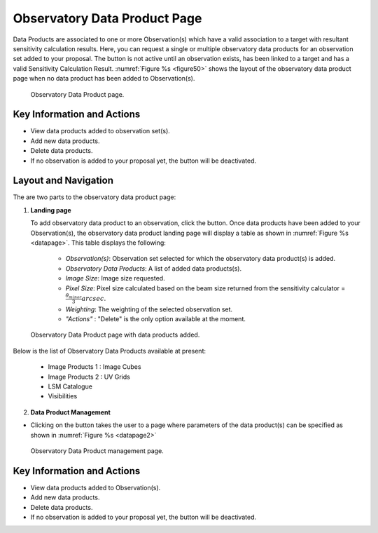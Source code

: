 Observatory Data Product Page
~~~~~~~~~~~~~~~~~~~~~~~~~~~~~~~~~

Data Products are associated to one or more Observation(s) which have a valid association to a target with resultant sensitivity calculation results. Here, you can request a single or multiple observatory data products for an observation set added to your proposal. The |icosdp| button is not active until an observation exists, has been linked to a target and has a valid Sensitivity Calculation Result. 
:numref:`Figure %s <figure50>` shows the layout of the observatory data product page when no data product has been added to Observation(s).

.. |icosdp| image:: /images/addsdp.png
   :width: 20%
   :alt: Page filter


.. _figure50:

.. figure:: /images/dataProductPage.png
   :width: 100%
   :alt: Image of the Observatory Data Product page. 

   Observatory Data Product page.



Key Information and Actions
===========================

- View data products added to observation set(s).
- Add new data products.
- Delete data products.
- If no observation is added to your proposal yet, the |icosdp| button will be deactivated.



Layout and Navigation
=====================

The are two parts to the observatory data product page:

1. **Landing page**


   To add observatory data product to an observation, click the  |icosdp| button. Once data products 
   have been added to your Observation(s), the observatory data product landing page will 
   display a table as shown in :numref:`Figure %s <datapage>`. This table displays the following:

      - *Observation(s)*: Observation set selected for which the observatory data product(s) is added.
      - *Observatory Data Products*:  A list of added data products(s).
      - *Image Size*: Image size requested.
      - *Pixel Size*: Pixel size calculated based on the beam size returned from the sensitivity calculator =  :math:`\frac{\theta_{minor}}{3} arcsec`.
      - *Weighting*: The weighting of the selected observation set.
      - *"Actions"* : "Delete" is the only option available at the moment.


.. _datapage:

.. figure:: /images/sdpdata1.png
   :width: 90%
   :alt: Image of the Observatory Data Product page with data products added. 

   Observatory Data Product page with data products added.



Below is the list of Observatory Data Products available at present:

      - Image Products 1 : Image Cubes
      - Image Products 2 : UV Grids
      - LSM Catalogue
      - Visibilities


  

2. **Data Product Management**

- Clicking on the |icosdp| button takes the user to a page where parameters of the 
  data product(s) can be specified as shown in :numref:`Figure %s <datapage2>`

.. _datapage2:

.. figure:: /images/sdpdata2.png
   :width: 90%
   :alt: Image of the Observatory Data Product management page 

   Observatory Data Product management page.


Key Information and Actions
===========================

- View data products added to Observation(s).
- Add new data products.
- Delete data products.
- If no observation is added to your proposal yet, the |icosdp| button will be deactivated.
